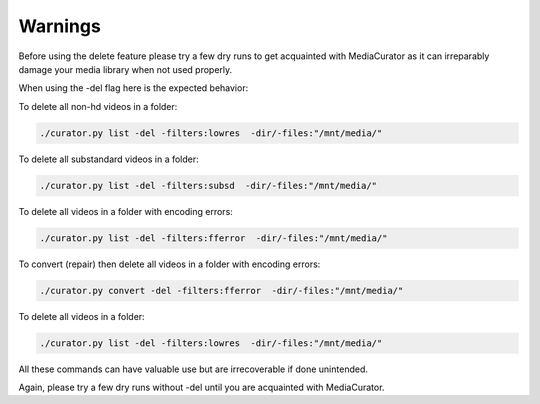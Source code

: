 ========
Warnings
========

Before using the delete feature please try a few dry runs to get acquainted with MediaCurator as it can irreparably damage your media library when not used properly.

When using the -del flag here is the expected behavior:

To delete all non-hd videos in a folder:

.. code-block:: bash

    ./curator.py list -del -filters:lowres  -dir/-files:"/mnt/media/"

To delete all substandard videos in a folder:

.. code-block:: bash

    ./curator.py list -del -filters:subsd  -dir/-files:"/mnt/media/"

.. image:: ../_static/Screenshot-delete.png
    :width: 600
    :alt: Deleting videos

To delete all videos in a folder with encoding errors:

.. code-block:: bash

    ./curator.py list -del -filters:fferror  -dir/-files:"/mnt/media/"

To convert (repair) then delete all videos in a folder with encoding errors:

.. code-block:: bash

    ./curator.py convert -del -filters:fferror  -dir/-files:"/mnt/media/"

To delete all videos in a folder:

.. code-block:: bash

    ./curator.py list -del -filters:lowres  -dir/-files:"/mnt/media/"

All these commands can have valuable use but are irrecoverable if done unintended.

Again, please try a few dry runs without -del until you are acquainted with MediaCurator.